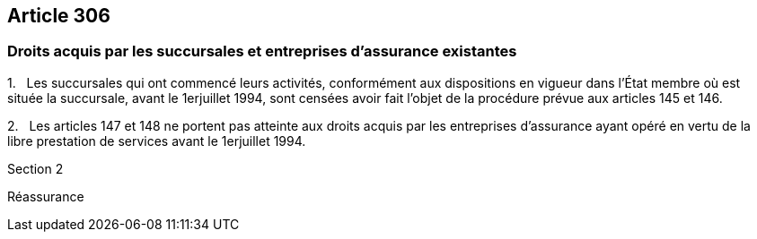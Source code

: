 == Article 306

=== Droits acquis par les succursales et entreprises d'assurance existantes

1.   Les succursales qui ont commencé leurs activités, conformément aux dispositions en vigueur dans l'État membre où est située la succursale, avant le 1erjuillet 1994, sont censées avoir fait l'objet de la procédure prévue aux articles 145 et 146.

2.   Les articles 147 et 148 ne portent pas atteinte aux droits acquis par les entreprises d'assurance ayant opéré en vertu de la libre prestation de services avant le 1erjuillet 1994.

Section 2

Réassurance